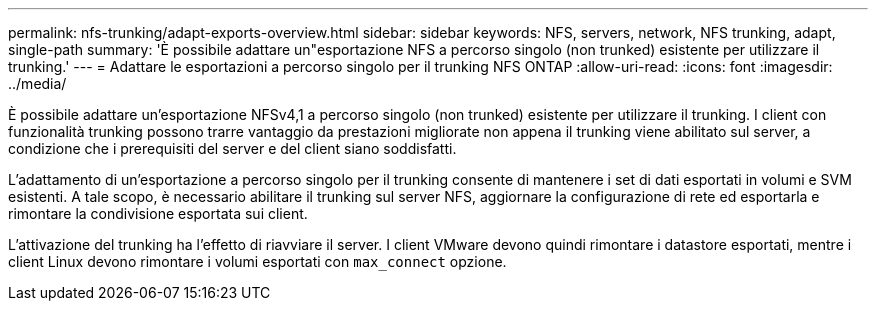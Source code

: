 ---
permalink: nfs-trunking/adapt-exports-overview.html 
sidebar: sidebar 
keywords: NFS, servers, network, NFS trunking, adapt, single-path 
summary: 'È possibile adattare un"esportazione NFS a percorso singolo (non trunked) esistente per utilizzare il trunking.' 
---
= Adattare le esportazioni a percorso singolo per il trunking NFS ONTAP
:allow-uri-read: 
:icons: font
:imagesdir: ../media/


[role="lead"]
È possibile adattare un'esportazione NFSv4,1 a percorso singolo (non trunked) esistente per utilizzare il trunking. I client con funzionalità trunking possono trarre vantaggio da prestazioni migliorate non appena il trunking viene abilitato sul server, a condizione che i prerequisiti del server e del client siano soddisfatti.

L'adattamento di un'esportazione a percorso singolo per il trunking consente di mantenere i set di dati esportati in volumi e SVM esistenti. A tale scopo, è necessario abilitare il trunking sul server NFS, aggiornare la configurazione di rete ed esportarla e rimontare la condivisione esportata sui client.

L'attivazione del trunking ha l'effetto di riavviare il server. I client VMware devono quindi rimontare i datastore esportati, mentre i client Linux devono rimontare i volumi esportati con `max_connect` opzione.
